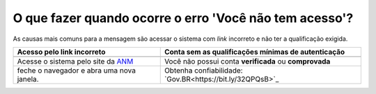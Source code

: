 O que fazer quando ocorre o erro 'Você não tem acesso'?
=======================================================

As causas mais comuns para a mensagem são acessar o sistema com *link* incorreto e não ter a qualificação exigida.


+--------------------------------------------------------------+----------------------------------------------------------+
|            Acesso pelo link incorreto                        | Conta sem as qualificações mínimas de autenticação       |
+==============================================================+==========================================================+
| .. image:: ../imagens/entrarcomgovbr.jpg                     | .. image:: ../imagens/tela_area_cidadao_selecao_selos.jpg|
+--------------------------------------------------------------+----------------------------------------------------------+
| Acesse o sistema pelo site da `ANM <http://gov.br/anm>`_     | Você não possui conta **verificada** ou **comprovada**   |
+--------------------------------------------------------------+----------------------------------------------------------+
| feche o navegador e abra uma nova janela.                    | Obtenha confiabilidade: `Gov.BR<https://bit.ly/32QPQsB>`_|
+--------------------------------------------------------------+----------------------------------------------------------+





